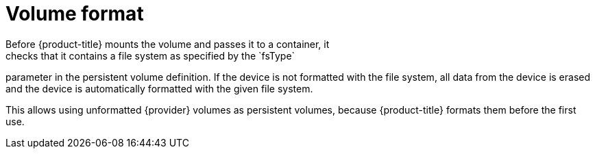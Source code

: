 // Be sure to set the :provider: value in each assembly
// on the line before the include statement for this module.
// For example:
// :provider: AWS
//
// Module included in the following assemblies:
//
// * storage/persistent_storage-aws.adoc
// * storage/persistent_storage-gce.adoc

[id="volume-format-{provider}_{context}"]
= Volume format
Before {product-title} mounts the volume and passes it to a container, it
checks that it contains a file system as specified by the `fsType`
parameter in the persistent volume definition. If the device is not
formatted with the file system, all data from the device is erased and the
device is automatically formatted with the given file system.

This allows using unformatted {provider} volumes as persistent volumes,
because {product-title} formats them before the first use.

// Undefined {provider} attribute, so that any mistakes are easily spotted
:!provider:

